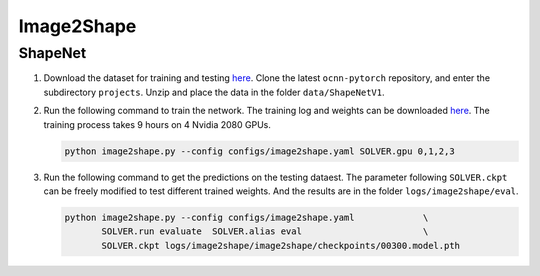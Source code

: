 Image2Shape
===========================


ShapeNet
---------------------------

#. Download the dataset for training and testing `here <https://www.dropbox.com/scl/fi/fxxpdc8pnxjjrnkw1073v/ShapeNetV1.zip?rlkey=1erwximzjmy87ssk30c1gdded&dl=0>`__.
   Clone the  latest ``ocnn-pytorch`` repository, and enter the subdirectory
   ``projects``. Unzip and place the data in the folder ``data/ShapeNetV1``.


#. Run the following command to train the network. The training log and weights
   can be downloaded `here <https://www.dropbox.com/scl/fi/yriskwzgfj99l1wdej2sj/image2shape_trained_models.zip?rlkey=9now3gbkplewd4319fo8jzyvq&dl=0>`__. The training process takes 9 hours on 4
   Nvidia 2080 GPUs.

   .. code-block:: none

      python image2shape.py --config configs/image2shape.yaml SOLVER.gpu 0,1,2,3


#. Run the following command to get the predictions on the testing dataest. The
   parameter following ``SOLVER.ckpt`` can be freely modified to test different
   trained weights. And the results are in the folder ``logs/image2shape/eval``.

   .. code-block:: none

      python image2shape.py --config configs/image2shape.yaml             \
             SOLVER.run evaluate  SOLVER.alias eval                       \
             SOLVER.ckpt logs/image2shape/image2shape/checkpoints/00300.model.pth

